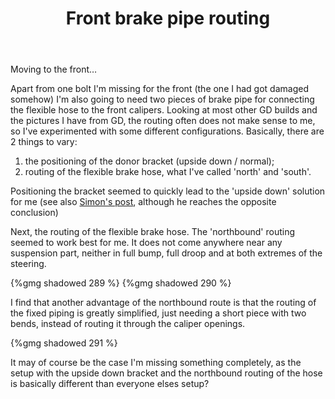 #+layout: post
#+title: Front brake pipe routing
#+tags: cobra brakes front-suspension
#+type: post
#+published: true

Moving to the front...

Apart from one bolt I'm missing for the front (the one I had got
damaged somehow) I'm also going to need two pieces of brake pipe for
connecting the flexible hose to the front calipers. Looking at most
other GD builds and the pictures I have from GD, the routing often
does not make sense to me, so I've experimented with some different
configurations. Basically, there are 2 things to vary:

 1. the positioning of the donor bracket (upside down / normal);
 2. routing of the flexible brake hose, what I've called 'north' and 'south'.

Positioning the bracket seemed to quickly lead to the 'upside down'
solution for me (see also [[http://str-427-cobra.blogspot.com/2007/04/brake-pipe-bracket-dilema-or-not.html][Simon's
post]], although he reaches the opposite conclusion)

Next, the routing of the flexible brake hose. The 'northbound' routing
seemed to work best for me. It does not come anywhere near any
suspension part, neither in full bump, full droop and at both extremes
of the steering.

#+BEGIN_HTML
{%gmg shadowed 289 %}
#+END_HTML

#+BEGIN_HTML
{%gmg shadowed 290 %}
#+END_HTML

I find that another advantage of the northbound route is that the
routing of the fixed piping is greatly simplified, just needing a
short piece with two bends, instead of routing it through the caliper
openings.

#+BEGIN_HTML
{%gmg shadowed 291 %}
#+END_HTML

It may of course be the case I'm missing something completely, as the
setup with the upside down bracket and the northbound routing of the
hose is basically different than everyone elses setup?
